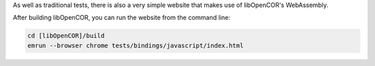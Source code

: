As well as traditional tests, there is also a very simple website that makes use of libOpenCOR's WebAssembly.

After building libOpenCOR, you can run the website from the command line:

.. code-block:: bash

    cd [libOpenCOR]/build
    emrun --browser chrome tests/bindings/javascript/index.html
